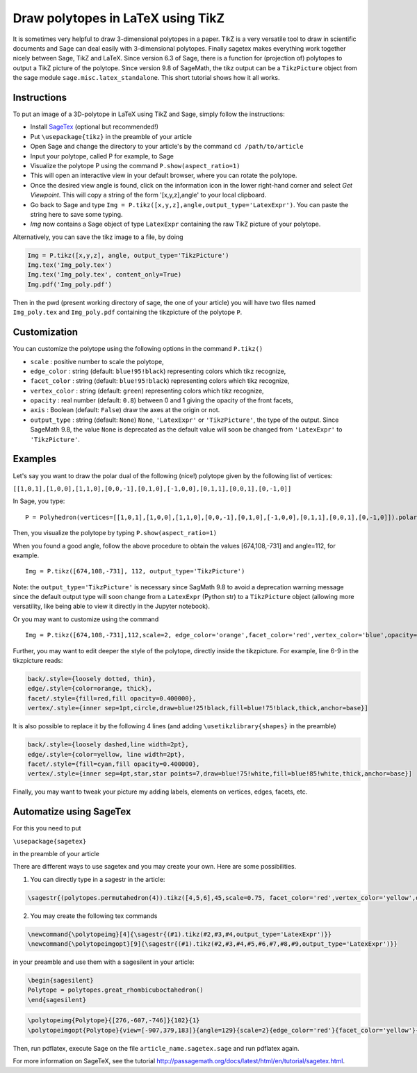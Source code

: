 .. -*- coding: utf-8 -*-

.. linkall

.. _polytikz:

Draw polytopes in LaTeX using TikZ
^^^^^^^^^^^^^^^^^^^^^^^^^^^^^^^^^^

.. MODULEAUTHOR:: Jean-Philippe Labbé <labbe@math.fu-berlin.de>


It is sometimes very helpful to draw 3-dimensional polytopes in a
paper. TikZ is a very versatile tool to draw in scientific documents
and Sage can deal easily with 3-dimensional polytopes. Finally sagetex
makes everything work together nicely between Sage, TikZ and
LaTeX. Since version 6.3 of Sage, there is a function for (projection
of) polytopes to output a TikZ picture of the polytope. Since version 9.8 of
SageMath, the tikz output can be a ``TikzPicture`` object from the sage module
``sage.misc.latex_standalone``. This short tutorial shows how it all works.

Instructions
""""""""""""

To put an image of a 3D-polytope in LaTeX using TikZ and Sage, simply follow the instructions:

- Install `SageTex <http://passagemath.org/docs/latest/html/en/tutorial/sagetex.html>`_ (optional but recommended!)
- Put ``\usepackage{tikz}`` in the preamble of your article
- Open Sage and change the directory to your article's by the command ``cd /path/to/article``
- Input your polytope, called P for example, to Sage
- Visualize the polytope P using the command ``P.show(aspect_ratio=1)``
- This will open an interactive view in your default browser, where you can rotate the polytope.
- Once the desired view angle is found, click on the information icon in the lower right-hand corner and select *Get Viewpoint*. This will copy a string of the form '[x,y,z],angle' to your local clipboard.
- Go back to Sage and type ``Img = P.tikz([x,y,z],angle,output_type='LatexExpr')``. You can paste the string here to save some typing.
- *Img* now contains a Sage object of type ``LatexExpr`` containing the raw TikZ picture of your polytope.

Alternatively, you can save the tikz image to a file, by doing

.. CODE-BLOCK:: python

  Img = P.tikz([x,y,z], angle, output_type='TikzPicture')
  Img.tex('Img_poly.tex')
  Img.tex('Img_poly.tex', content_only=True)
  Img.pdf('Img_poly.pdf')

.. end of output

Then in the pwd (present working directory of sage, the one of your article)
you will have two files named ``Img_poly.tex`` and ``Img_poly.pdf`` containing the
tikzpicture of the polytope ``P``.

Customization
"""""""""""""

You can customize the polytope using the following options in the command ``P.tikz()``

- ``scale`` : positive number to scale the polytope,
- ``edge_color`` : string (default: ``blue!95!black``) representing colors which tikz recognize,
- ``facet_color`` : string (default: ``blue!95!black``) representing colors which tikz recognize,
- ``vertex_color`` : string (default: ``green``) representing colors which tikz recognize,
- ``opacity`` : real number (default: ``0.8``) between 0 and 1 giving the opacity of the front facets,
- ``axis`` : Boolean (default: ``False``) draw the axes at the origin or not.
- ``output_type`` : string (default: ``None``) ``None``, ``'LatexExpr'`` or
  ``'TikzPicture'``, the type of the output. Since SageMath 9.8, the value ``None`` is deprecated
  as the default value will soon be changed from ``'LatexExpr'`` to ``'TikzPicture'``.

Examples
""""""""

Let's say you want to draw the polar dual of the following (nice!) polytope given by the following list of vertices:

``[[1,0,1],[1,0,0],[1,1,0],[0,0,-1],[0,1,0],[-1,0,0],[0,1,1],[0,0,1],[0,-1,0]]``

In Sage, you type:

::

    P = Polyhedron(vertices=[[1,0,1],[1,0,0],[1,1,0],[0,0,-1],[0,1,0],[-1,0,0],[0,1,1],[0,0,1],[0,-1,0]]).polar()

.. end of output

Then, you visualize the polytope by typing ``P.show(aspect_ratio=1)``

When you found a good angle, follow the above procedure to obtain the values
[674,108,-731] and angle=112, for example.

::

    Img = P.tikz([674,108,-731], 112, output_type='TikzPicture')

.. end of output

Note: the ``output_type='TikzPicture'`` is necessary since SagMath 9.8 to avoid
a deprecation warning message since the default output type will soon change
from a ``LatexExpr`` (Python str) to a ``TikzPicture`` object (allowing more
versatility, like being able to view it directly in the Jupyter notebook).

Or you may want to customize using the command

::

    Img = P.tikz([674,108,-731],112,scale=2, edge_color='orange',facet_color='red',vertex_color='blue',opacity=0.4, output_type='TikzPicture')

.. end of output

Further, you may want to edit deeper the style of the polytope, directly inside the tikzpicture. For example, line 6-9 in the tikzpicture reads:

.. CODE-BLOCK:: latex

  back/.style={loosely dotted, thin},
  edge/.style={color=orange, thick},
  facet/.style={fill=red,fill opacity=0.400000},
  vertex/.style={inner sep=1pt,circle,draw=blue!25!black,fill=blue!75!black,thick,anchor=base}]

.. end of output


It is also possible to replace it by the following 4 lines (and adding ``\usetikzlibrary{shapes}`` in the preamble)

.. CODE-BLOCK:: latex

  back/.style={loosely dashed,line width=2pt},
  edge/.style={color=yellow, line width=2pt},
  facet/.style={fill=cyan,fill opacity=0.400000},
  vertex/.style={inner sep=4pt,star,star points=7,draw=blue!75!white,fill=blue!85!white,thick,anchor=base}]

.. end of output

Finally, you may want to tweak your picture my adding labels, elements on
vertices, edges, facets, etc.

Automatize using SageTex
""""""""""""""""""""""""

For this you need to put

``\usepackage{sagetex}``

in the preamble of your article

There are different ways to use sagetex and you may create your own. Here are
some possibilities.

1) You can directly type in a sagestr in the article:

.. CODE-BLOCK:: latex

  \sagestr{(polytopes.permutahedron(4)).tikz([4,5,6],45,scale=0.75, facet_color='red',vertex_color='yellow',opacity=0.3, output_type='LatexExpr')}

.. end of output

2) You may create the following tex commands

.. CODE-BLOCK:: latex

  \newcommand{\polytopeimg}[4]{\sagestr{(#1).tikz(#2,#3,#4,output_type='LatexExpr')}}
  \newcommand{\polytopeimgopt}[9]{\sagestr{(#1).tikz(#2,#3,#4,#5,#6,#7,#8,#9,output_type='LatexExpr')}}

.. end of output

in your preamble and use them with a sagesilent in your article:

.. CODE-BLOCK:: latex

  \begin{sagesilent}
  Polytope = polytopes.great_rhombicuboctahedron()
  \end{sagesilent}

.. end of output

.. CODE-BLOCK:: latex

  \polytopeimg{Polytope}{[276,-607,-746]}{102}{1}
  \polytopeimgopt{Polytope}{view=[-907,379,183]}{angle=129}{scale=2}{edge_color='red'}{facet_color='yellow'}{vertex_color='blue'}{opacity=0.6}{axis=False}

.. end of output

Then, run pdflatex, execute Sage on the file ``article_name.sagetex.sage`` and run pdflatex again.

For more information on SageTeX, see the tutorial http://passagemath.org/docs/latest/html/en/tutorial/sagetex.html.

